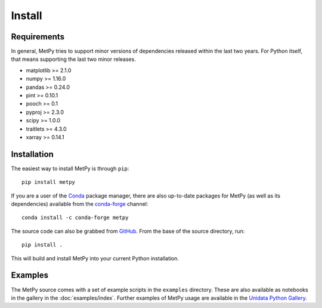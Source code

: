 =======
Install
=======

------------
Requirements
------------
In general, MetPy tries to support minor versions of dependencies released within the last two
years. For Python itself, that means supporting the last two minor releases.

* matplotlib >= 2.1.0
* numpy >= 1.16.0
* pandas >= 0.24.0
* pint >= 0.10.1
* pooch >= 0.1
* pyproj >= 2.3.0
* scipy >= 1.0.0
* traitlets >= 4.3.0
* xarray >= 0.14.1

------------
Installation
------------

The easiest way to install MetPy is through ``pip``:

.. parsed-literal::
    pip install metpy

If you are a user of the `Conda <https://conda.io/docs/>`_ package manager, there are also
up-to-date packages for MetPy (as well as its dependencies) available from the
`conda-forge <https://conda-forge.org>`_ channel:

.. parsed-literal::
    conda install -c conda-forge metpy

The source code can also be grabbed from `GitHub <https://github.com/Unidata/MetPy>`_. From
the base of the source directory, run:

.. parsed-literal::
    pip install .

This will build and install MetPy into your current Python installation.

--------
Examples
--------

The MetPy source comes with a set of example scripts in the ``examples``
directory. These are also available as notebooks in the gallery in
the :doc:`examples/index`. Further examples of MetPy usage are available
in the `Unidata Python Gallery <https://unidata.github.io/python-gallery/>`_.
